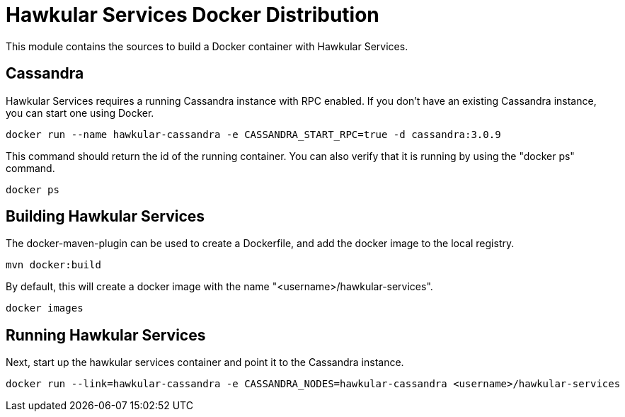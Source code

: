 = Hawkular Services Docker Distribution

This module contains the sources to build a Docker container with Hawkular Services.

== Cassandra

Hawkular Services requires a running Cassandra instance with RPC enabled.  If you don't have an existing
Cassandra instance, you can start one using Docker.

  docker run --name hawkular-cassandra -e CASSANDRA_START_RPC=true -d cassandra:3.0.9

This command should return the id of the running container.  You can also verify that it is running
by using the "docker ps" command.

  docker ps

== Building Hawkular Services

The docker-maven-plugin can be used to create a Dockerfile, and add the docker image to the local registry.

  mvn docker:build

By default, this will create a docker image with the name "<username>/hawkular-services".

  docker images

== Running Hawkular Services

Next, start up the hawkular services container and point it to the Cassandra instance.

  docker run --link=hawkular-cassandra -e CASSANDRA_NODES=hawkular-cassandra <username>/hawkular-services
